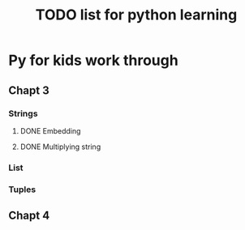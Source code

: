 #+TITLE: TODO list for python learning

* Py for kids work through
** Chapt 3
*** Strings
**** DONE Embedding
**** DONE Multiplying string
*** List
*** Tuples
** Chapt 4

